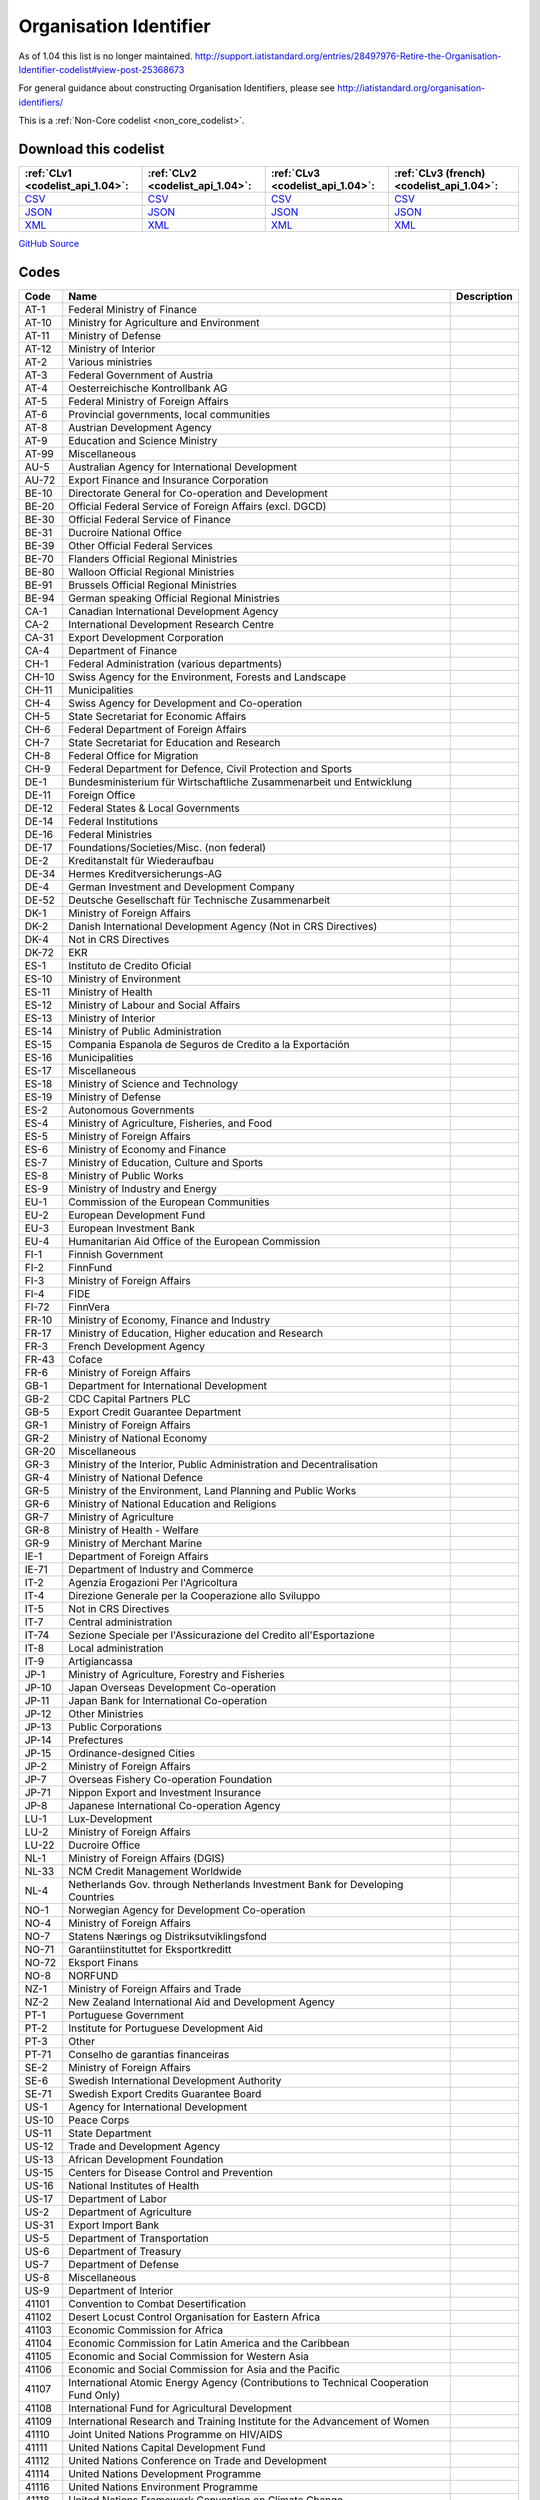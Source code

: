 Organisation Identifier
=======================



As of 1.04 this list is no longer maintained. http://support.iatistandard.org/entries/28497976-Retire-the-Organisation-Identifier-codelist#view-post-25368673

For general guidance about constructing Organisation Identifiers, please see http://iatistandard.org/organisation-identifiers/






This is a :ref:`Non-Core codelist <non_core_codelist>`.




Download this codelist
----------------------

.. list-table::
   :header-rows: 1

   * - :ref:`CLv1 <codelist_api_1.04>`:
     - :ref:`CLv2 <codelist_api_1.04>`:
     - :ref:`CLv3 <codelist_api_1.04>`:
     - :ref:`CLv3 (french) <codelist_api_1.04>`:

   * - `CSV <../downloads/clv1/codelist/OrganisationIdentifier.csv>`__
     - `CSV <../downloads/clv2/csv/en/OrganisationIdentifier.csv>`__
     - `CSV <../downloads/clv3/csv/en/OrganisationIdentifier.csv>`__
     - `CSV <../downloads/clv3/csv/fr/OrganisationIdentifier.csv>`__

   * - `JSON <../downloads/clv1/codelist/OrganisationIdentifier.json>`__
     - `JSON <../downloads/clv2/json/en/OrganisationIdentifier.json>`__
     - `JSON <../downloads/clv3/json/en/OrganisationIdentifier.json>`__
     - `JSON <../downloads/clv3/json/fr/OrganisationIdentifier.json>`__

   * - `XML <../downloads/clv1/codelist/OrganisationIdentifier.xml>`__
     - `XML <../downloads/clv2/xml/OrganisationIdentifier.xml>`__
     - `XML <../downloads/clv3/xml/OrganisationIdentifier.xml>`__
     - `XML <../downloads/clv3/xml/OrganisationIdentifier.xml>`__

`GitHub Source <https://github.com/IATI/IATI-Codelists-NonEmbedded/blob/master/xml/OrganisationIdentifier.xml>`__



Codes
-----

.. _OrganisationIdentifier:
.. list-table::
   :header-rows: 1


   * - Code
     - Name
     - Description

   
       
   * - AT-1   
       
     - Federal Ministry of Finance
     - 
   
       
   * - AT-10   
       
     - Ministry for Agriculture and Environment
     - 
   
       
   * - AT-11   
       
     - Ministry of Defense
     - 
   
       
   * - AT-12   
       
     - Ministry of Interior
     - 
   
       
   * - AT-2   
       
     - Various ministries
     - 
   
       
   * - AT-3   
       
     - Federal Government of Austria
     - 
   
       
   * - AT-4   
       
     - Oesterreichische Kontrollbank AG
     - 
   
       
   * - AT-5   
       
     - Federal Ministry of Foreign Affairs
     - 
   
       
   * - AT-6   
       
     - Provincial governments, local communities
     - 
   
       
   * - AT-8   
       
     - Austrian Development Agency
     - 
   
       
   * - AT-9   
       
     - Education and Science Ministry
     - 
   
       
   * - AT-99   
       
     - Miscellaneous
     - 
   
       
   * - AU-5   
       
     - Australian Agency for International Development
     - 
   
       
   * - AU-72   
       
     - Export Finance and Insurance Corporation
     - 
   
       
   * - BE-10   
       
     - Directorate General for Co-operation and Development
     - 
   
       
   * - BE-20   
       
     - Official Federal Service of Foreign Affairs (excl. DGCD)
     - 
   
       
   * - BE-30   
       
     - Official Federal Service of Finance
     - 
   
       
   * - BE-31   
       
     - Ducroire National Office
     - 
   
       
   * - BE-39   
       
     - Other Official Federal Services
     - 
   
       
   * - BE-70   
       
     - Flanders Official Regional Ministries
     - 
   
       
   * - BE-80   
       
     - Walloon Official Regional Ministries
     - 
   
       
   * - BE-91   
       
     - Brussels Official Regional Ministries
     - 
   
       
   * - BE-94   
       
     - German speaking Official Regional Ministries
     - 
   
       
   * - CA-1   
       
     - Canadian International Development Agency
     - 
   
       
   * - CA-2   
       
     - International Development Research Centre
     - 
   
       
   * - CA-31   
       
     - Export Development Corporation
     - 
   
       
   * - CA-4   
       
     - Department of Finance
     - 
   
       
   * - CH-1   
       
     - Federal Administration (various departments)
     - 
   
       
   * - CH-10   
       
     - Swiss Agency for the Environment, Forests and Landscape
     - 
   
       
   * - CH-11   
       
     - Municipalities
     - 
   
       
   * - CH-4   
       
     - Swiss Agency for Development and Co-operation
     - 
   
       
   * - CH-5   
       
     - State Secretariat for Economic Affairs
     - 
   
       
   * - CH-6   
       
     - Federal Department of Foreign Affairs
     - 
   
       
   * - CH-7   
       
     - State Secretariat for Education and Research
     - 
   
       
   * - CH-8   
       
     - Federal Office for Migration
     - 
   
       
   * - CH-9   
       
     - Federal Department for Defence, Civil Protection and Sports
     - 
   
       
   * - DE-1   
       
     - Bundesministerium für Wirtschaftliche Zusammenarbeit und Entwicklung
     - 
   
       
   * - DE-11   
       
     - Foreign Office
     - 
   
       
   * - DE-12   
       
     - Federal States & Local Governments
     - 
   
       
   * - DE-14   
       
     - Federal Institutions
     - 
   
       
   * - DE-16   
       
     - Federal Ministries
     - 
   
       
   * - DE-17   
       
     - Foundations/Societies/Misc. (non federal)
     - 
   
       
   * - DE-2   
       
     - Kreditanstalt für Wiederaufbau
     - 
   
       
   * - DE-34   
       
     - Hermes Kreditversicherungs-AG
     - 
   
       
   * - DE-4   
       
     - German Investment and Development Company
     - 
   
       
   * - DE-52   
       
     - Deutsche Gesellschaft für Technische Zusammenarbeit
     - 
   
       
   * - DK-1   
       
     - Ministry of Foreign Affairs
     - 
   
       
   * - DK-2   
       
     - Danish International Development Agency (Not in CRS Directives)
     - 
   
       
   * - DK-4   
       
     - Not in CRS Directives
     - 
   
       
   * - DK-72   
       
     - EKR
     - 
   
       
   * - ES-1   
       
     - Instituto de Credito Oficial
     - 
   
       
   * - ES-10   
       
     - Ministry of Environment
     - 
   
       
   * - ES-11   
       
     - Ministry of Health
     - 
   
       
   * - ES-12   
       
     - Ministry of Labour and Social Affairs
     - 
   
       
   * - ES-13   
       
     - Ministry of Interior
     - 
   
       
   * - ES-14   
       
     - Ministry of Public Administration
     - 
   
       
   * - ES-15   
       
     - Compania Espanola de Seguros de Credito a la Exportación
     - 
   
       
   * - ES-16   
       
     - Municipalities
     - 
   
       
   * - ES-17   
       
     - Miscellaneous
     - 
   
       
   * - ES-18   
       
     - Ministry of Science and Technology
     - 
   
       
   * - ES-19   
       
     - Ministry of Defense
     - 
   
       
   * - ES-2   
       
     - Autonomous Governments
     - 
   
       
   * - ES-4   
       
     - Ministry of Agriculture, Fisheries, and Food
     - 
   
       
   * - ES-5   
       
     - Ministry of Foreign Affairs
     - 
   
       
   * - ES-6   
       
     - Ministry of Economy and Finance
     - 
   
       
   * - ES-7   
       
     - Ministry of Education, Culture and Sports
     - 
   
       
   * - ES-8   
       
     - Ministry of Public Works
     - 
   
       
   * - ES-9   
       
     - Ministry of Industry and Energy
     - 
   
       
   * - EU-1   
       
     - Commission of the European Communities
     - 
   
       
   * - EU-2   
       
     - European Development Fund
     - 
   
       
   * - EU-3   
       
     - European Investment Bank
     - 
   
       
   * - EU-4   
       
     - Humanitarian Aid Office of the European Commission
     - 
   
       
   * - FI-1   
       
     - Finnish Government
     - 
   
       
   * - FI-2   
       
     - FinnFund
     - 
   
       
   * - FI-3   
       
     - Ministry of Foreign Affairs
     - 
   
       
   * - FI-4   
       
     - FIDE
     - 
   
       
   * - FI-72   
       
     - FinnVera
     - 
   
       
   * - FR-10   
       
     - Ministry of Economy, Finance and Industry
     - 
   
       
   * - FR-17   
       
     - Ministry of Education, Higher education and Research
     - 
   
       
   * - FR-3   
       
     - French Development Agency
     - 
   
       
   * - FR-43   
       
     - Coface
     - 
   
       
   * - FR-6   
       
     - Ministry of Foreign Affairs
     - 
   
       
   * - GB-1   
       
     - Department for International Development
     - 
   
       
   * - GB-2   
       
     - CDC Capital Partners PLC
     - 
   
       
   * - GB-5   
       
     - Export Credit Guarantee Department
     - 
   
       
   * - GR-1   
       
     - Ministry of Foreign Affairs
     - 
   
       
   * - GR-2   
       
     - Ministry of National Economy
     - 
   
       
   * - GR-20   
       
     - Miscellaneous
     - 
   
       
   * - GR-3   
       
     - Ministry of the Interior, Public Administration and Decentralisation
     - 
   
       
   * - GR-4   
       
     - Ministry of National Defence
     - 
   
       
   * - GR-5   
       
     - Ministry of the Environment, Land Planning and Public Works
     - 
   
       
   * - GR-6   
       
     - Ministry of National Education and Religions
     - 
   
       
   * - GR-7   
       
     - Ministry of Agriculture
     - 
   
       
   * - GR-8   
       
     - Ministry of Health - Welfare
     - 
   
       
   * - GR-9   
       
     - Ministry of Merchant Marine
     - 
   
       
   * - IE-1   
       
     - Department of Foreign Affairs
     - 
   
       
   * - IE-71   
       
     - Department of Industry and Commerce
     - 
   
       
   * - IT-2   
       
     - Agenzia Erogazioni Per l'Agricoltura
     - 
   
       
   * - IT-4   
       
     - Direzione Generale per la Cooperazione allo Sviluppo
     - 
   
       
   * - IT-5   
       
     - Not in CRS Directives
     - 
   
       
   * - IT-7   
       
     - Central administration
     - 
   
       
   * - IT-74   
       
     - Sezione Speciale per l'Assicurazione del Credito all'Esportazione
     - 
   
       
   * - IT-8   
       
     - Local administration
     - 
   
       
   * - IT-9   
       
     - Artigiancassa
     - 
   
       
   * - JP-1   
       
     - Ministry of Agriculture, Forestry and Fisheries
     - 
   
       
   * - JP-10   
       
     - Japan Overseas Development Co-operation
     - 
   
       
   * - JP-11   
       
     - Japan Bank for International Co-operation
     - 
   
       
   * - JP-12   
       
     - Other Ministries
     - 
   
       
   * - JP-13   
       
     - Public Corporations
     - 
   
       
   * - JP-14   
       
     - Prefectures
     - 
   
       
   * - JP-15   
       
     - Ordinance-designed Cities
     - 
   
       
   * - JP-2   
       
     - Ministry of Foreign Affairs
     - 
   
       
   * - JP-7   
       
     - Overseas Fishery Co-operation Foundation
     - 
   
       
   * - JP-71   
       
     - Nippon Export and Investment Insurance
     - 
   
       
   * - JP-8   
       
     - Japanese International Co-operation Agency
     - 
   
       
   * - LU-1   
       
     - Lux-Development
     - 
   
       
   * - LU-2   
       
     - Ministry of Foreign Affairs
     - 
   
       
   * - LU-22   
       
     - Ducroire Office
     - 
   
       
   * - NL-1   
       
     - Ministry of Foreign Affairs (DGIS)
     - 
   
       
   * - NL-33   
       
     - NCM Credit Management Worldwide
     - 
   
       
   * - NL-4   
       
     - Netherlands Gov. through Netherlands Investment Bank for Developing Countries
     - 
   
       
   * - NO-1   
       
     - Norwegian Agency for Development Co-operation
     - 
   
       
   * - NO-4   
       
     - Ministry of Foreign Affairs
     - 
   
       
   * - NO-7   
       
     - Statens Nærings og Distriksutviklingsfond
     - 
   
       
   * - NO-71   
       
     - Garantiinstituttet for Eksportkreditt
     - 
   
       
   * - NO-72   
       
     - Eksport Finans
     - 
   
       
   * - NO-8   
       
     - NORFUND
     - 
   
       
   * - NZ-1   
       
     - Ministry of Foreign Affairs and Trade
     - 
   
       
   * - NZ-2   
       
     - New Zealand International Aid and Development Agency
     - 
   
       
   * - PT-1   
       
     - Portuguese Government
     - 
   
       
   * - PT-2   
       
     - Institute for Portuguese Development Aid
     - 
   
       
   * - PT-3   
       
     - Other
     - 
   
       
   * - PT-71   
       
     - Conselho de garantias financeiras
     - 
   
       
   * - SE-2   
       
     - Ministry of Foreign Affairs
     - 
   
       
   * - SE-6   
       
     - Swedish International Development Authority
     - 
   
       
   * - SE-71   
       
     - Swedish Export Credits Guarantee Board
     - 
   
       
   * - US-1   
       
     - Agency for International Development
     - 
   
       
   * - US-10   
       
     - Peace Corps
     - 
   
       
   * - US-11   
       
     - State Department
     - 
   
       
   * - US-12   
       
     - Trade and Development Agency
     - 
   
       
   * - US-13   
       
     - African Development Foundation
     - 
   
       
   * - US-15   
       
     - Centers for Disease Control and Prevention
     - 
   
       
   * - US-16   
       
     - National Institutes of Health
     - 
   
       
   * - US-17   
       
     - Department of Labor
     - 
   
       
   * - US-2   
       
     - Department of Agriculture
     - 
   
       
   * - US-31   
       
     - Export Import Bank
     - 
   
       
   * - US-5   
       
     - Department of Transportation
     - 
   
       
   * - US-6   
       
     - Department of Treasury
     - 
   
       
   * - US-7   
       
     - Department of Defense
     - 
   
       
   * - US-8   
       
     - Miscellaneous
     - 
   
       
   * - US-9   
       
     - Department of Interior
     - 
   
       
   * - 41101   
       
     - Convention to Combat Desertification
     - 
   
       
   * - 41102   
       
     - Desert Locust Control Organisation for Eastern Africa
     - 
   
       
   * - 41103   
       
     - Economic Commission for Africa
     - 
   
       
   * - 41104   
       
     - Economic Commission for Latin America and the Caribbean
     - 
   
       
   * - 41105   
       
     - Economic and Social Commission for Western Asia
     - 
   
       
   * - 41106   
       
     - Economic and Social Commission for Asia and the Pacific
     - 
   
       
   * - 41107   
       
     - International Atomic Energy Agency (Contributions to Technical Cooperation Fund Only)
     - 
   
       
   * - 41108   
       
     - International Fund for Agricultural Development
     - 
   
       
   * - 41109   
       
     - International Research and Training Institute for the Advancement of Women
     - 
   
       
   * - 41110   
       
     - Joint United Nations Programme on HIV/AIDS
     - 
   
       
   * - 41111   
       
     - United Nations Capital Development Fund
     - 
   
       
   * - 41112   
       
     - United Nations Conference on Trade and Development
     - 
   
       
   * - 41114   
       
     - United Nations Development Programme
     - 
   
       
   * - 41116   
       
     - United Nations Environment Programme
     - 
   
       
   * - 41118   
       
     - United Nations Framework Convention on Climate Change
     - 
   
       
   * - 41119   
       
     - United Nations Population Fund
     - 
   
       
   * - 41120   
       
     - United Nations Human Settlement Programme
     - 
   
       
   * - 41121   
       
     - United Nations Office of the United Nations High Commissioner for Refugees
     - 
   
       
   * - 41122   
       
     - United Nations Children's Fund
     - 
   
       
   * - 41123   
       
     - United Nations Industrial Development Organisation
     - 
   
       
   * - 41124   
       
     - United Nations Development Fund for Women
     - 
   
       
   * - 41125   
       
     - United Nations Institute for Training and Research
     - 
   
       
   * - 41126   
       
     - United Nations Mine Action Service
     - 
   
       
   * - 41127   
       
     - United Nations Office of Co-ordination of Humanitarian Affairs
     - 
   
       
   * - 41128   
       
     - United Nations Office on Drugs and Crime
     - 
   
       
   * - 41129   
       
     - United Nations Research Institute for Social Development
     - 
   
       
   * - 41130   
       
     - United Nations Relief and Works Agency for Palestine Refugees in the Near East
     - 
   
       
   * - 41131   
       
     - United Nations System Staff College
     - 
   
       
   * - 41132   
       
     - United Nations System Standing Committee on Nutrition
     - 
   
       
   * - 41133   
       
     - United Nations Special Initiative on Africa
     - 
   
       
   * - 41134   
       
     - United Nations University (including Endowment Fund)
     - 
   
       
   * - 41135   
       
     - United Nations Volunteers
     - 
   
       
   * - 41136   
       
     - United Nations Voluntary Fund on Disability
     - 
   
       
   * - 41137   
       
     - United Nations Voluntary Fund for Technical Co-operation in the Field of Human Rights
     - 
   
       
   * - 41138   
       
     - United Nations Voluntary Fund for Victims of Torture
     - 
   
       
   * - 41140   
       
     - World Food Programme
     - 
   
       
   * - 41141   
       
     - United Nations Peacebuilding Fund (Window Two: Restricted Contributions Only)
     - 
   
       
   * - 41142   
       
     - United Nations Democracy Fund
     - 
   
       
   * - 41143   
       
     - World Health Organisation - core voluntary contributions account
     - 
   
       
   * - 41301   
       
     - Food and Agricultural Organisation
     - 
   
       
   * - 41302   
       
     - International Labour Organisation
     - 
   
       
   * - 41303   
       
     - International Telecommunications Union
     - 
   
       
   * - 41304   
       
     - United Nations Educational, Scientific and Cultural Organisation
     - 
   
       
   * - 41305   
       
     - United Nations
     - 
   
       
   * - 41306   
       
     - Universal Postal Union
     - 
   
       
   * - 41307   
       
     - World Health Organisation - assessed contributions
     - 
   
       
   * - 41308   
       
     - World Intellectual Property Organisation
     - 
   
       
   * - 41309   
       
     - World Meteorological Organisation
     - 
   
       
   * - 41310   
       
     - United Nations Department of Peacekeeping Operations (excluding UNTSO, UNMOGIP, UNFICYP, UNDOF)
     - 
   
       
   * - 41311   
       
     - United Nations Peacebuilding Fund (Window One: Flexible Contributions Only)
     - 
   
       
   * - 41312   
       
     - International Atomic Energy Agency - assessed contributions
     - 
   
       
   * - 41313   
       
     - United Nations High Commissioner for Human Rights (extrabudgetary contributions only)
     - 
   
       
   * - 41314   
       
     - United Nations Economic Commission for Europe (extrabudgetary contributions only)
     - 
   
       
   * - 42001   
       
     - European Commission - Development Share of Budget
     - 
   
       
   * - 42003   
       
     - European Commission - European Development Fund
     - 
   
       
   * - 42004   
       
     - European Investment Bank (interest subsidies only)
     - 
   
       
   * - 42005   
       
     - Facility for Euro-Mediterranean Investment and Partnership Trust Fund
     - 
   
       
   * - 42006   
       
     - Global Energy Efficiency and Renewable Energy Fund
     - 
   
       
   * - 43001   
       
     - International Monetary Fund - Poverty Reduction and Growth Facility Trust
     - 
   
       
   * - 43002   
       
     - International Monetary Fund - Poverty Reduction and Growth Facility - Heavily Indebted Poor Countries Initiative Trust (includes HIPC, PRGF and PRGF-HIPC sub-accounts)
     - 
   
       
   * - 43003   
       
     - International Monetary Fund - Subsidization of IMF Emergency Assistance for Natural Disasters
     - 
   
       
   * - 44001   
       
     - International Bank for Reconstruction and Development
     - 
   
       
   * - 44002   
       
     - International Development Association
     - 
   
       
   * - 44003   
       
     - International Development Association - Heavily Indebted Poor Countries Debt Initiative Trust Fund
     - 
   
       
   * - 44004   
       
     - International Finance Corporation
     - 
   
       
   * - 44005   
       
     - Multilateral Investment Guarantee Agency
     - 
   
       
   * - 44006   
       
     - Advance Market Commitments
     - 
   
       
   * - 44007   
       
     - International Development Association - Multilateral Debt Relief Initiative
     - 
   
       
   * - 45001   
       
     - World Trade Organisation - International Trade Centre
     - 
   
       
   * - 45002   
       
     - World Trade Organisation - Advisory Centre on WTO Law
     - 
   
       
   * - 45003   
       
     - World Trade Organisation - Doha Development Agenda Global Trust Fund
     - 
   
       
   * - 46001   
       
     - African Solidarity Fund
     - 
   
       
   * - 46002   
       
     - African Development Bank
     - 
   
       
   * - 46003   
       
     - African Development Fund
     - 
   
       
   * - 46004   
       
     - Asian Development Bank
     - 
   
       
   * - 46005   
       
     - Asian Development Fund
     - 
   
       
   * - 46006   
       
     - Black Sea Trade and Development Bank
     - 
   
       
   * - 46007   
       
     - Central American Bank for Economic Integration
     - 
   
       
   * - 46008   
       
     - Andean Development Corporation
     - 
   
       
   * - 46009   
       
     - Caribbean Development Bank
     - 
   
       
   * - 46012   
       
     - Inter-American Development Bank, Inter-American Investment Corporation and Multilateral Investment Fund
     - 
   
       
   * - 46013   
       
     - Inter-American Development Fund for Special Operations
     - 
   
       
   * - 47001   
       
     - African Capacity Building Foundation
     - 
   
       
   * - 47002   
       
     - Asian Productivity Organisation
     - 
   
       
   * - 47003   
       
     - Association of South East Asian Nations: Economic Co-operation
     - 
   
       
   * - 47004   
       
     - ASEAN Cultural Fund
     - 
   
       
   * - 47005   
       
     - African Union (excluding peacekeeping facilities)
     - 
   
       
   * - 47008   
       
     - World Vegetable Centre
     - 
   
       
   * - 47009   
       
     - African and Malagasy Council for Higher Education
     - 
   
       
   * - 47010   
       
     - Commonwealth Agency for Public Administration and Management
     - 
   
       
   * - 47011   
       
     - Caribbean Community Secretariat
     - 
   
       
   * - 47012   
       
     - Caribbean Epidemiology Centre
     - 
   
       
   * - 47013   
       
     - Commonwealth Foundation
     - 
   
       
   * - 47014   
       
     - Commonwealth Fund for Technical Co-operation
     - 
   
       
   * - 47015   
       
     - Consultative Group on International Agricultural Research
     - 
   
       
   * - 47016   
       
     - Commonwealth Institute
     - 
   
       
   * - 47017   
       
     - International Centre for Tropical Agriculture
     - 
   
       
   * - 47018   
       
     - Centre for International Forestry Research
     - 
   
       
   * - 47019   
       
     - International Centre for Advanced Mediterranean Agronomic Studies
     - 
   
       
   * - 47020   
       
     - International Maize and Wheat Improvement Centre
     - 
   
       
   * - 47021   
       
     - International Potato Centre
     - 
   
       
   * - 47022   
       
     - Convention on International Trade in Endangered Species of Wild Flora and Fauna
     - 
   
       
   * - 47023   
       
     - Commonwealth Legal Advisory Service
     - 
   
       
   * - 47024   
       
     - Commonwealth Media Development Fund
     - 
   
       
   * - 47025   
       
     - Commonwealth of Learning
     - 
   
       
   * - 47026   
       
     - Community of Portuguese Speaking Countries
     - 
   
       
   * - 47027   
       
     - Colombo Plan
     - 
   
       
   * - 47028   
       
     - Commonwealth Partnership for Technical Management
     - 
   
       
   * - 47029   
       
     - Sahel and West Africa Club
     - 
   
       
   * - 47030   
       
     - Commonwealth Scientific Council
     - 
   
       
   * - 47031   
       
     - Commonwealth Small States Office
     - 
   
       
   * - 47032   
       
     - Commonwealth Trade and Investment Access Facility
     - 
   
       
   * - 47033   
       
     - Commonwealth Youth Programme
     - 
   
       
   * - 47034   
       
     - Economic Community of West African States
     - 
   
       
   * - 47035   
       
     - Environmental Development Action in the Third World
     - 
   
       
   * - 47036   
       
     - European and Mediterranean Plant Protection Organisation
     - 
   
       
   * - 47037   
       
     - Eastern-Regional Organisation of Public Administration
     - 
   
       
   * - 47038   
       
     - INTERPOL Fund for Aid and Technical Assistance to Developing Countries
     - 
   
       
   * - 47040   
       
     - Forum Fisheries Agency
     - 
   
       
   * - 47041   
       
     - Food and Fertilizer Technology Centre
     - 
   
       
   * - 47042   
       
     - Foundation for International Training
     - 
   
       
   * - 47043   
       
     - Global Crop Diversity Trust
     - 
   
       
   * - 47044   
       
     - Global Environment Facility
     - 
   
       
   * - 47045   
       
     - Global Fund to Fight AIDS, Tuberculosis and Malaria
     - 
   
       
   * - 47046   
       
     - International Organisation of the Francophonic
     - 
   
       
   * - 47047   
       
     - International African Institute
     - 
   
       
   * - 47048   
       
     - Inter-American Indian Institute
     - 
   
       
   * - 47049   
       
     - International Bureau of Education - International Educational Reporting System (IERS)
     - 
   
       
   * - 47050   
       
     - International Cotton Advisory Committee
     - 
   
       
   * - 47051   
       
     - International Centre for Agricultural Research in Dry Areas
     - 
   
       
   * - 47053   
       
     - Centre for Health and Population Research
     - 
   
       
   * - 47054   
       
     - International Centre of Insect Physiology and Ecology
     - 
   
       
   * - 47055   
       
     - International Centre for Development Oriented Research in Agriculture
     - 
   
       
   * - 47056   
       
     - World AgroForestry Centre
     - 
   
       
   * - 47057   
       
     - International Crop Research for Semi-Arid Tropics
     - 
   
       
   * - 47058   
       
     - International Institute for Democracy and Electoral Assistance
     - 
   
       
   * - 47059   
       
     - International Development Law Organisation
     - 
   
       
   * - 47060   
       
     - International Institute for Cotton
     - 
   
       
   * - 47061   
       
     - Inter-American Institute for Co-operation on Agriculture
     - 
   
       
   * - 47062   
       
     - International Institute of Tropical Agriculture
     - 
   
       
   * - 47063   
       
     - International Livestock Research Institute
     - 
   
       
   * - 47064   
       
     - International Network for Bamboo and Rattan
     - 
   
       
   * - 47065   
       
     - Intergovernmental Oceanographic Commission
     - 
   
       
   * - 47066   
       
     - International Organisation for Migration
     - 
   
       
   * - 47067   
       
     - Intergovernmental Panel on Climate Change
     - 
   
       
   * - 47068   
       
     - Asia-Pacific Fishery Commission
     - 
   
       
   * - 47069   
       
     - Biodiversity International
     - 
   
       
   * - 47070   
       
     - International Rice Research Institute
     - 
   
       
   * - 47071   
       
     - International Seed Testing Association
     - 
   
       
   * - 47073   
       
     - International Tropical Timber Organisation
     - 
   
       
   * - 47074   
       
     - International Vaccine Institute
     - 
   
       
   * - 47075   
       
     - International Water Management Institute
     - 
   
       
   * - 47076   
       
     - Justice Studies Centre of the Americas
     - 
   
       
   * - 47077   
       
     - Mekong River Commission
     - 
   
       
   * - 47078   
       
     - Multilateral Fund for the Implementation of the Montreal Protocol
     - 
   
       
   * - 47079   
       
     - Organisation of American States
     - 
   
       
   * - 47080   
       
     - Organisation for Economic Co-operation and Development (Contributions to special funds for Technical Co-operation Activities Only)
     - 
   
       
   * - 47081   
       
     - OECD Development Centre
     - 
   
       
   * - 47082   
       
     - Organisation of Eastern Caribbean States
     - 
   
       
   * - 47083   
       
     - Pan-American Health Organisation
     - 
   
       
   * - 47084   
       
     - Pan-American Institute of Geography and History
     - 
   
       
   * - 47085   
       
     - Pan-American Railway Congress Association
     - 
   
       
   * - 47086   
       
     - Private Infrastructure Development Group
     - 
   
       
   * - 47087   
       
     - Pacific Islands Forum Secretariat
     - 
   
       
   * - 47088   
       
     - Relief Net
     - 
   
       
   * - 47089   
       
     - Southern African Development Community
     - 
   
       
   * - 47090   
       
     - Southern African Transport and Communications Commission
     - 
   
       
   * - 47091   
       
     - (Colombo Plan) Special Commonwealth African Assistance Programme
     - 
   
       
   * - 47092   
       
     - South East Asian Fisheries Development Centre
     - 
   
       
   * - 47093   
       
     - South East Asian Ministers of Education
     - 
   
       
   * - 47094   
       
     - South Pacific Applied Geoscience Commission
     - 
   
       
   * - 47095   
       
     - South Pacific Board for Educational Assessment
     - 
   
       
   * - 47096   
       
     - Secretariat of the Pacific Community
     - 
   
       
   * - 47097   
       
     - Pacific Regional Environment Programme
     - 
   
       
   * - 47098   
       
     - Unrepresented Nations and Peoples' Organisation
     - 
   
       
   * - 47099   
       
     - University of the South Pacific
     - 
   
       
   * - 47100   
       
     - West African Monetary Union
     - 
   
       
   * - 47101   
       
     - Africa Rice Centre
     - 
   
       
   * - 47102   
       
     - World Customs Organisation Fellowship Programme
     - 
   
       
   * - 47103   
       
     - World Maritime University
     - 
   
       
   * - 47104   
       
     - WorldFish Centre
     - 
   
       
   * - 47105   
       
     - Common Fund for Commodities
     - 
   
       
   * - 47106   
       
     - Geneva Centre for the Democratic Control of Armed Forces
     - 
   
       
   * - 47107   
       
     - International Finance Facility for Immunisation
     - 
   
       
   * - 47108   
       
     - Multi-Country Demobilisation and Reintegration Program
     - 
   
       
   * - 47109   
       
     - Asia-Pacific Economic Cooperation Support Fund (except contributions tied to counter-terrorism activities)
     - 
   
       
   * - 47110   
       
     - Organisation of the Black Sea Economic Cooperation
     - 
   
       
   * - 47111   
       
     - Adaptation Fund
     - 
   
       
   * - 47112   
       
     - Central European Initiative - Special Fund for Climate and Environmental Protection
     - 
   
       
   * - 47113   
       
     - Economic and Monetary Community of Central Africa
     - 
   
       
   * - 47116   
       
     - Integrated Framework for Trade-Related Technical Assistance to Least Developed Countries
     - 
   
       
   * - 47117   
       
     - New Partnership for Africa's Development
     - 
   
       
   * - 47118   
       
     - Regional Organisation for the Strengthening of Supreme Audit Institutions of Francophone Sub-Saharan Countries
     - 
   
       
   * - 47119   
       
     - Sahara and Sahel Observatory
     - 
   
       
   * - 47120   
       
     - South Asian Association for Regional Cooperation
     - 
   
       
   * - 47121   
       
     - United Cities and Local Governments of Africa
     - 
   
       
   * - 47122   
       
     - Global Alliance for Vaccines and Immunization
     - 
   
       
   * - 47123   
       
     - Geneva International Centre for Humanitarian Demining
     - 
   
       
   * - 47125   
       
     - European Bank for Reconstruction and Development - Early Transition Countries Initiative
     - 
   
       
   * - 47126   
       
     - European Bank for Reconstruction and Development - Western Balkans Trust Fund
     - 
   
       
   * - 47127   
       
     - Latin-American Energy Organisation
     - 
   
       
   * - 21001   
       
     - Association of Geoscientists for International Development
     - 
   
       
   * - 21002   
       
     - Agency for International Trade Information and Co-operation
     - 
   
       
   * - 21003   
       
     - Latin American Council for Social Sciences
     - 
   
       
   * - 21004   
       
     - Council for the Development of Economic and Social Research in Africa
     - 
   
       
   * - 21005   
       
     - Consumer Unity and Trust Society International
     - 
   
       
   * - 21006   
       
     - Development Gateway Foundation
     - 
   
       
   * - 21007   
       
     - Environmental Liaison Centre International
     - 
   
       
   * - 21008   
       
     - Eurostep
     - 
   
       
   * - 21009   
       
     - Forum for Agricultural Research in Africa
     - 
   
       
   * - 21010   
       
     - Forum for African Women Educationalists
     - 
   
       
   * - 21011   
       
     - Global Campaign for Education
     - 
   
       
   * - 21013   
       
     - Health Action International
     - 
   
       
   * - 21014   
       
     - Human Rights Information and Documentation Systems
     - 
   
       
   * - 21015   
       
     - International Catholic Rural Association
     - 
   
       
   * - 21016   
       
     - International Committee of the Red Cross
     - 
   
       
   * - 21017   
       
     - International Centre for Trade and Sustainable Development
     - 
   
       
   * - 21018   
       
     - International Federation of Red Cross and Red Crescent Societies
     - 
   
       
   * - 21019   
       
     - International Federation of Settlements and Neighbourhood Centres
     - 
   
       
   * - 21020   
       
     - International HIV/AIDS Alliance
     - 
   
       
   * - 21021   
       
     - International Institute for Environment and Development
     - 
   
       
   * - 21022   
       
     - International Network for Alternative Financial Institutions
     - 
   
       
   * - 21023   
       
     - International Planned Parenthood Federation
     - 
   
       
   * - 21024   
       
     - Inter Press Service, International Association
     - 
   
       
   * - 21025   
       
     - International Seismological Centre
     - 
   
       
   * - 21026   
       
     - International Service for Human Rights
     - 
   
       
   * - 21027   
       
     - International Trust Fund for Demining and Mine Victims Assistance
     - 
   
       
   * - 21028   
       
     - International University Exchange Fund - IUEF Stip. in Africa and Latin America
     - 
   
       
   * - 21029   
       
     - Doctors Without Borders
     - 
   
       
   * - 21030   
       
     - Pan African Institute for Development
     - 
   
       
   * - 21031   
       
     - PANOS Institute
     - 
   
       
   * - 21032   
       
     - Population Services International
     - 
   
       
   * - 21033   
       
     - Transparency International
     - 
   
       
   * - 21034   
       
     - International Union Against Tuberculosis and Lung Disease
     - 
   
       
   * - 21035   
       
     - World Organisation Against Torture
     - 
   
       
   * - 21036   
       
     - World University Service
     - 
   
       
   * - 21037   
       
     - Women's World Banking
     - 
   
       
   * - 21038   
       
     - International Alert
     - 
   
       
   * - 21039   
       
     - International Institute for Sustainable Development
     - 
   
       
   * - 21040   
       
     - International Women's Tribune Centre
     - 
   
       
   * - 21041   
       
     - Society for International Development
     - 
   
       
   * - 21042   
       
     - International Peacebuilding Alliance
     - 
   
       
   * - 21043   
       
     - European Parliamentarians for Africa
     - 
   
       
   * - 21044   
       
     - International Council for the Control of Iodine Deficiency Disorders
     - 
   
       
   * - 21045   
       
     - African Medical and Research Foundation
     - 
   
       
   * - 21046   
       
     - Agency for Cooperation and Research in Development
     - 
   
       
   * - 21047   
       
     - AgriCord
     - 
   
       
   * - 21048   
       
     - Association of African Universities
     - 
   
       
   * - 21049   
       
     - European Centre for Development Policy Management
     - 
   
       
   * - 21050   
       
     - Geneva Call
     - 
   
       
   * - 21051   
       
     - Institut Supérieur Panafricaine d'Economie Coopérative
     - 
   
       
   * - 21053   
       
     - IPAS-Protecting Women's Health, Advancing Women's Reproductive Rights
     - 
   
       
   * - 21054   
       
     - Life and Peace Institute
     - 
   
       
   * - 21055   
       
     - Regional AIDS Training Network
     - 
   
       
   * - 21056   
       
     - Renewable Energy and Energy Efficiency Partnership
     - 
   
       
   * - 21057   
       
     - International Centre for Transitional Justice
     - 
   
       
   * - 30001   
       
     - Global Alliance for Improved Nutrition
     - 
   
       
   * - 30003   
       
     - Global e-Schools and Communities Initiative
     - 
   
       
   * - 30004   
       
     - Global Water Partnership
     - 
   
       
   * - 30005   
       
     - International AIDS Vaccine Initiative
     - 
   
       
   * - 30006   
       
     - International Partnership on Microbicides
     - 
   
       
   * - 30007   
       
     - Global Alliance for ICT and Development
     - 
   
       
   * - 30008   
       
     - Cities Alliance
     - 
   
       
   * - 30009   
       
     - Small Arms Survey
     - 
   
       
   * - 30010   
       
     - International drug purchase facility
     - 
   
       
   * - 30011   
       
     - International Union for the Conservation of Nature
     - 
   
       
   * - 31001   
       
     - Global Development Network
     - 
   
       
   * - 31002   
       
     - Global Knowledge Partnership
     - 
   

